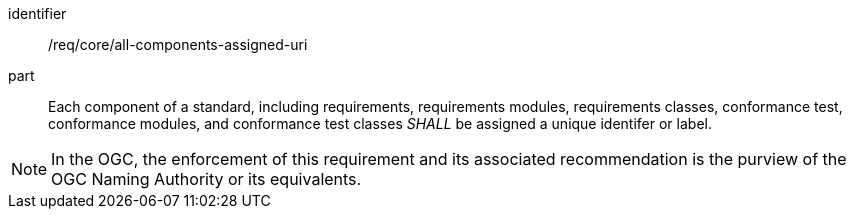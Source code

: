 [[req_all-components-assigned-uri]]

[requirement]
====
[%metadata]
identifier:: /req/core/all-components-assigned-uri
part:: Each component of a standard, including requirements, requirements modules, requirements classes, 
conformance test, conformance modules, and conformance test classes _SHALL_ be assigned a unique identifer or label. 
====

NOTE: In the OGC, the enforcement of this requirement and its associated recommendation is the purview of the OGC Naming Authority or its equivalents.

